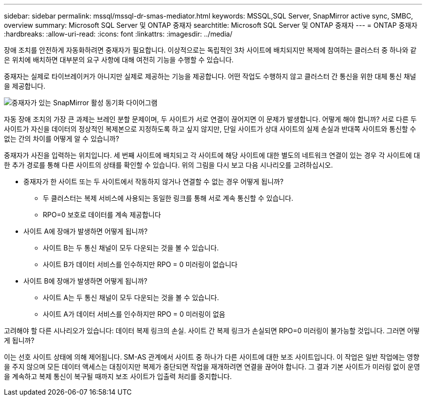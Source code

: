 ---
sidebar: sidebar 
permalink: mssql/mssql-dr-smas-mediator.html 
keywords: MSSQL,SQL Server, SnapMirror active sync, SMBC, overview 
summary: Microsoft SQL Server 및 ONTAP 중재자 
searchtitle: Microsoft SQL Server 및 ONTAP 중재자 
---
= ONTAP 중재자
:hardbreaks:
:allow-uri-read: 
:icons: font
:linkattrs: 
:imagesdir: ../media/


[role="lead"]
장애 조치를 안전하게 자동화하려면 중재자가 필요합니다. 이상적으로는 독립적인 3차 사이트에 배치되지만 복제에 참여하는 클러스터 중 하나와 같은 위치에 배치하면 대부분의 요구 사항에 대해 여전히 기능을 수행할 수 있습니다.

중재자는 실제로 타이브레이커가 아니지만 실제로 제공하는 기능을 제공합니다. 어떤 작업도 수행하지 않고 클러스터 간 통신을 위한 대체 통신 채널을 제공합니다.

image:../media/smas-mediator.png["중재자가 있는 SnapMirror 활성 동기화 다이어그램"]

자동 장애 조치의 가장 큰 과제는 브레인 분할 문제이며, 두 사이트가 서로 연결이 끊어지면 이 문제가 발생합니다. 어떻게 해야 합니까? 서로 다른 두 사이트가 자신을 데이터의 정상적인 복제본으로 지정하도록 하고 싶지 않지만, 단일 사이트가 상대 사이트의 실제 손실과 반대쪽 사이트와 통신할 수 없는 간의 차이를 어떻게 알 수 있습니까?

중재자가 사진을 입력하는 위치입니다. 세 번째 사이트에 배치되고 각 사이트에 해당 사이트에 대한 별도의 네트워크 연결이 있는 경우 각 사이트에 대한 추가 경로를 통해 다른 사이트의 상태를 확인할 수 있습니다. 위의 그림을 다시 보고 다음 시나리오를 고려하십시오.

* 중재자가 한 사이트 또는 두 사이트에서 작동하지 않거나 연결할 수 없는 경우 어떻게 됩니까?
+
** 두 클러스터는 복제 서비스에 사용되는 동일한 링크를 통해 서로 계속 통신할 수 있습니다.
** RPO=0 보호로 데이터를 계속 제공합니다


* 사이트 A에 장애가 발생하면 어떻게 됩니까?
+
** 사이트 B는 두 통신 채널이 모두 다운되는 것을 볼 수 있습니다.
** 사이트 B가 데이터 서비스를 인수하지만 RPO = 0 미러링이 없습니다


* 사이트 B에 장애가 발생하면 어떻게 됩니까?
+
** 사이트 A는 두 통신 채널이 모두 다운되는 것을 볼 수 있습니다.
** 사이트 A가 데이터 서비스를 인수하지만 RPO = 0 미러링이 없음




고려해야 할 다른 시나리오가 있습니다: 데이터 복제 링크의 손실. 사이트 간 복제 링크가 손실되면 RPO=0 미러링이 불가능할 것입니다. 그러면 어떻게 됩니까?

이는 선호 사이트 상태에 의해 제어됩니다. SM-AS 관계에서 사이트 중 하나가 다른 사이트에 대한 보조 사이트입니다. 이 작업은 일반 작업에는 영향을 주지 않으며 모든 데이터 액세스는 대칭이지만 복제가 중단되면 작업을 재개하려면 연결을 끊어야 합니다. 그 결과 기본 사이트가 미러링 없이 운영을 계속하고 복제 통신이 복구될 때까지 보조 사이트가 입출력 처리를 중지합니다.
